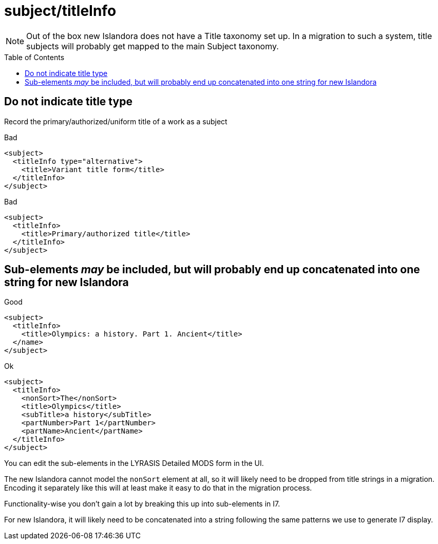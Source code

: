 :toc:
:toc-placement!:
:toclevels: 4

ifdef::env-github[]
:tip-caption: :bulb:
:note-caption: :information_source:
:important-caption: :heavy_exclamation_mark:
:caution-caption: :fire:
:warning-caption: :warning:
endif::[]

:imagesdir: https://raw.githubusercontent.com/lyrasis/islandora-metadata/main/images

= subject/titleInfo

NOTE: Out of the box new Islandora does not have a Title taxonomy set up. In a migration to such a system, title subjects will probably get mapped to the main Subject taxonomy.

toc::[]

== Do not indicate title type

Record the primary/authorized/uniform title of a work as a subject

.Bad
[source,xml]
----
<subject>
  <titleInfo type="alternative">
    <title>Variant title form</title>
  </titleInfo>
</subject>
----

.Bad
[source,xml]
----
<subject>
  <titleInfo>
    <title>Primary/authorized title</title>
  </titleInfo>
</subject>
----

== Sub-elements _may_ be included, but will probably end up concatenated into one string for new Islandora

.Good
[source,xml]
----
<subject>
  <titleInfo>
    <title>Olympics: a history. Part 1. Ancient</title>
  </name>
</subject>
----

.Ok
[source,xml]
----
<subject>
  <titleInfo>
    <nonSort>The</nonSort>
    <title>Olympics</title>
    <subTitle>a history</subTitle>
    <partNumber>Part 1</partNumber>
    <partName>Ancient</partName>
  </titleInfo>
</subject>
----

You can edit the sub-elements in the LYRASIS Detailed MODS form in the UI.

The new Islandora cannot model the `nonSort` element at all, so it will likely need to be dropped from title strings in a migration. Encoding it separately like this will at least make it easy to do that in the migration process.

Functionality-wise you don't gain a lot by breaking this up into sub-elements in I7.

For new Islandora, it will likely need to be concatenated into a string following the same patterns we use to generate I7 display.
